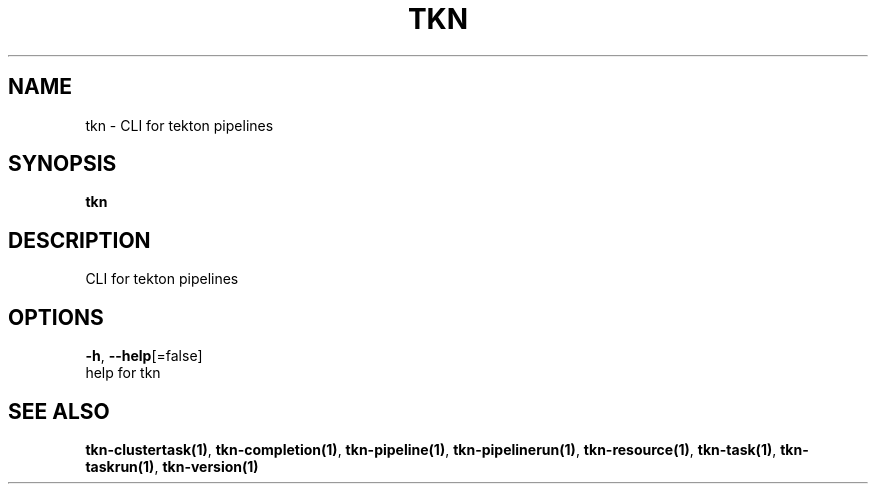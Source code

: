 .TH "TKN" "1" "Aug 2019" "Auto generated by spf13/cobra" "" 
.nh
.ad l


.SH NAME
.PP
tkn \- CLI for tekton pipelines


.SH SYNOPSIS
.PP
\fBtkn\fP


.SH DESCRIPTION
.PP
CLI for tekton pipelines


.SH OPTIONS
.PP
\fB\-h\fP, \fB\-\-help\fP[=false]
    help for tkn


.SH SEE ALSO
.PP
\fBtkn\-clustertask(1)\fP, \fBtkn\-completion(1)\fP, \fBtkn\-pipeline(1)\fP, \fBtkn\-pipelinerun(1)\fP, \fBtkn\-resource(1)\fP, \fBtkn\-task(1)\fP, \fBtkn\-taskrun(1)\fP, \fBtkn\-version(1)\fP
